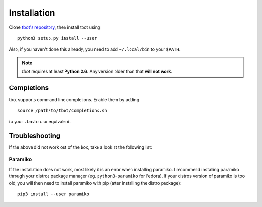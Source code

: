 .. _install:installation:

Installation
============
Clone `tbot's repository <https://github.com/Rahix/tbot>`_, then
install tbot using

::

    python3 setup.py install --user

Also, if you haven't done this already, you need to add ``~/.local/bin`` to
your ``$PATH``.

.. note::
    *tbot* requires at least **Python 3.6**.  Any version older than that **will not work**.

Completions
-----------
tbot supports command line completions. Enable them by adding

::

    source /path/to/tbot/completions.sh

to your ``.bashrc`` or equivalent.

Troubleshooting
---------------
If the above did not work out of the box, take a look at the following list:

Paramiko
^^^^^^^^
If the installation does not work, most likely it is an error when installing paramiko. I recommend installing
paramiko through your distros package manager (eg. ``python3-paramiko`` for Fedora). If your distros version of
paramiko is too old, you will then need to install paramiko with pip (after installing the distro package)::

    pip3 install --user paramiko
